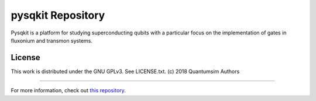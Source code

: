 pysqkit Repository
========================

Pysqkit is a platform for studying superconducting qubits with a particular focus on the implementation of gates in fluxonium and transmon systems.

License
-------

This work is distributed under the GNU GPLv3. See LICENSE.txt.
(c) 2018 Quantumsim Authors

---------------

For more information, check out `this repository <https://github.com/cianibegood/pysqkita>`_.
